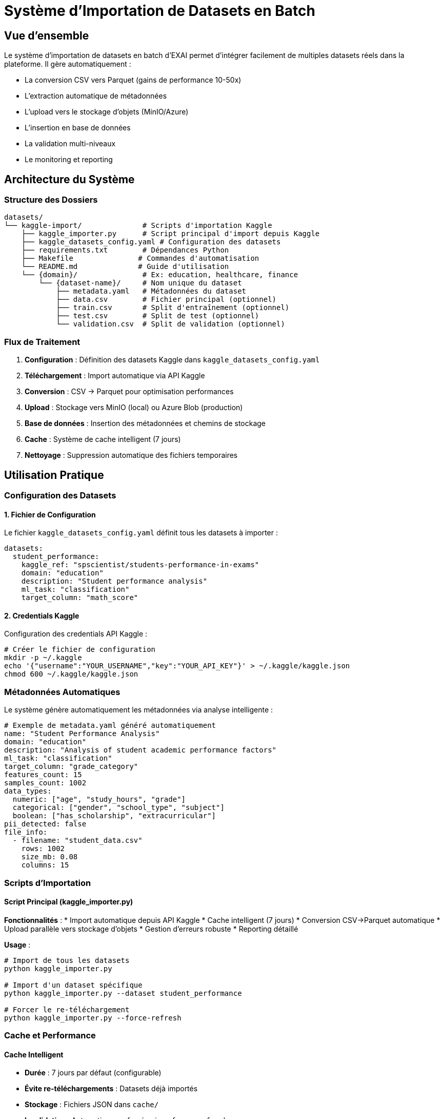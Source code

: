 = Système d'Importation de Datasets en Batch

== Vue d'ensemble

Le système d'importation de datasets en batch d'EXAI permet d'intégrer facilement de multiples datasets réels dans la plateforme. Il gère automatiquement :

* La conversion CSV vers Parquet (gains de performance 10-50x)
* L'extraction automatique de métadonnées
* L'upload vers le stockage d'objets (MinIO/Azure)
* L'insertion en base de données
* La validation multi-niveaux
* Le monitoring et reporting

== Architecture du Système

=== Structure des Dossiers

[source]
----
datasets/
└── kaggle-import/              # Scripts d'importation Kaggle
    ├── kaggle_importer.py      # Script principal d'import depuis Kaggle
    ├── kaggle_datasets_config.yaml # Configuration des datasets
    ├── requirements.txt        # Dépendances Python
    ├── Makefile               # Commandes d'automatisation
    └── README.md              # Guide d'utilisation
    └── {domain}/               # Ex: education, healthcare, finance
        └── {dataset-name}/     # Nom unique du dataset
            ├── metadata.yaml   # Métadonnées du dataset
            ├── data.csv        # Fichier principal (optionnel)
            ├── train.csv       # Split d'entraînement (optionnel)
            ├── test.csv        # Split de test (optionnel)
            └── validation.csv  # Split de validation (optionnel)
----

=== Flux de Traitement

1. **Configuration** : Définition des datasets Kaggle dans `kaggle_datasets_config.yaml`
2. **Téléchargement** : Import automatique via API Kaggle
3. **Conversion** : CSV → Parquet pour optimisation performances
4. **Upload** : Stockage vers MinIO (local) ou Azure Blob (production)
5. **Base de données** : Insertion des métadonnées et chemins de stockage
6. **Cache** : Système de cache intelligent (7 jours)
7. **Nettoyage** : Suppression automatique des fichiers temporaires

== Utilisation Pratique

=== Configuration des Datasets

==== 1. Fichier de Configuration

Le fichier `kaggle_datasets_config.yaml` définit tous les datasets à importer :

[source,yaml]
----
datasets:
  student_performance:
    kaggle_ref: "spscientist/students-performance-in-exams"
    domain: "education"
    description: "Student performance analysis"
    ml_task: "classification"
    target_column: "math_score"
----

==== 2. Credentials Kaggle

Configuration des credentials API Kaggle :

[source,bash]
----
# Créer le fichier de configuration
mkdir -p ~/.kaggle
echo '{"username":"YOUR_USERNAME","key":"YOUR_API_KEY"}' > ~/.kaggle/kaggle.json
chmod 600 ~/.kaggle/kaggle.json
----

=== Métadonnées Automatiques

Le système génère automatiquement les métadonnées via analyse intelligente :

[source,yaml]
----
# Exemple de metadata.yaml généré automatiquement
name: "Student Performance Analysis"
domain: "education"
description: "Analysis of student academic performance factors"
ml_task: "classification"
target_column: "grade_category"
features_count: 15
samples_count: 1002
data_types:
  numeric: ["age", "study_hours", "grade"]
  categorical: ["gender", "school_type", "subject"]
  boolean: ["has_scholarship", "extracurricular"]
pii_detected: false
file_info:
  - filename: "student_data.csv"
    rows: 1002
    size_mb: 0.08
    columns: 15
----

=== Scripts d'Importation

==== Script Principal (kaggle_importer.py)

**Fonctionnalités** :
* Import automatique depuis API Kaggle
* Cache intelligent (7 jours)
* Conversion CSV→Parquet automatique
* Upload parallèle vers stockage d'objets
* Gestion d'erreurs robuste
* Reporting détaillé

**Usage** :
[source,bash]
----
# Import de tous les datasets
python kaggle_importer.py

# Import d'un dataset spécifique
python kaggle_importer.py --dataset student_performance

# Forcer le re-téléchargement
python kaggle_importer.py --force-refresh
----

=== Cache et Performance

==== Cache Intelligent

* **Durée** : 7 jours par défaut (configurable)
* **Évite re-téléchargements** : Datasets déjà importés
* **Stockage** : Fichiers JSON dans `cache/`
* **Invalidation** : Automatique ou forcée via `--force-refresh`

==== Optimisations

* **Conversion Parquet** : Gains de performance 10-50x
* **Upload parallèle** : 4 threads simultanés
* **Retry logic** : 3 tentatives avec backoff exponentiel
* **Nettoyage automatique** : Suppression fichiers temporaires

=== Commandes Make Disponibles

==== Installation et Configuration

[source,bash]
----
# Installation des dépendances
make install

# Test authentification Kaggle
make test-auth

# Vérification configuration
make check-config
----

==== Opérations d'Import

[source,bash]
----
# Import de tous les datasets
make import-all

# Import des petits datasets seulement
make import-small

# Import d'un dataset spécifique
make import-dataset DATASET=student_performance

# Forcer le re-téléchargement
make force-refresh
----

==== Monitoring et Maintenance

[source,bash]
----
# Afficher l'état des imports
make status

# Lister les datasets configurés
make list-datasets

# Test de connexion aux services
make test-services

# Nettoyage des fichiers temporaires
make clean
----

== Système de Validation

=== Niveaux de Validation

==== Niveau 1 : Métadonnées
* Structure YAML valide
* Champs obligatoires présents
* Types de données cohérents

==== Niveau 2 : Fichiers
* Existence des fichiers CSV
* Intégrité des données
* Cohérence avec métadonnées

==== Niveau 3 : Base de Données
* Insertion réussie
* Contraintes respectées
* Relations valides

==== Niveau 4 : Stockage
* Upload réussi vers MinIO/Azure
* Accessibilité des fichiers
* Checksums validés

=== Rapports de Validation

Le système génère des rapports détaillés :

[source,json]
----
{
  "validation_summary": {
    "total_datasets": 7,
    "passed": 7,
    "failed": 0,
    "warnings": 2
  },
  "details": [
    {
      "dataset": "student-performance",
      "status": "passed",
      "checks": {
        "metadata": "✓",
        "files": "✓", 
        "database": "✓",
        "storage": "✓"
      }
    }
  ]
}
----

== Exemples Concrets

=== Exemple 1 : Import Simple

[source,bash]
----
# 1. Aller dans le dossier Kaggle
cd datasets/kaggle-import

# 2. Tester la configuration
make test-auth
make check-config

# 3. Importer un dataset spécifique
make import-dataset DATASET=student_performance

# 4. Vérifier le statut
make status
----

=== Exemple 2 : Import Multiple

[source,bash]
----
# Import de tous les petits datasets
make import-small

# Ou import de tous les datasets
make import-all

# Suivre les logs
tail -f kaggle_import.log
----

=== Exemple 3 : Ajouter un Nouveau Dataset

[source,yaml]
----
# 1. Ajouter dans kaggle_datasets_config.yaml
nouveau_dataset:
  kaggle_ref: "username/dataset-name"
  domain: "education"
  description: "Description du dataset"
  ml_task: "classification"
  target_column: "target"

# 2. Importer
make import-dataset DATASET=nouveau_dataset
----

== Configuration Avancée

=== Variables d'Environnement

[source,bash]
----
# Configuration MinIO (développement)
MINIO_ENDPOINT=localhost:9000
MINIO_ACCESS_KEY=minioadmin
MINIO_SECRET_KEY=minioadmin
MINIO_BUCKET=exai-datasets

# Configuration Azure (production)
AZURE_STORAGE_CONNECTION_STRING=...
AZURE_CONTAINER_NAME=datasets

# Configuration base de données
DATABASE_URL=postgresql://user:pass@localhost:5432/exaidb
----

=== Optimisations Performance

==== Conversion Parquet

* **Compression** : Snappy par défaut (bon ratio vitesse/taille)
* **Partitioning** : Par domaine pour accès optimisé
* **Schema Evolution** : Support des changements de structure

==== Upload Parallèle

* **Threads** : 4 uploads simultanés par défaut
* **Retry Logic** : 3 tentatives avec backoff exponentiel
* **Checksum** : Validation MD5 automatique

=== Gestion des Erreurs

==== Types d'Erreurs Communes

1. **Fichiers corrompus** : Validation CSV échoue
2. **Métadonnées invalides** : Structure YAML incorrecte
3. **Connexion stockage** : MinIO/Azure inaccessible
4. **Contraintes DB** : Violation des règles métier

==== Stratégies de Récupération

* **Rollback automatique** : Annulation en cas d'échec partiel
* **Mode dégradé** : Import sans upload si stockage indisponible
* **Logs détaillés** : Traçabilité complète des opérations

== Bonnes Pratiques

=== Organisation des Datasets

1. **Nommage cohérent** : `snake_case` pour fichiers et dossiers
2. **Structure uniforme** : Même organisation pour tous les domaines
3. **Documentation** : README.md dans chaque dossier de domaine

=== Métadonnées de Qualité

1. **Descriptions claires** : Explications compréhensibles
2. **Tags pertinents** : Facilitent la recherche
3. **Sources citées** : Traçabilité des données

=== Monitoring et Maintenance

1. **Validation régulière** : `make validate-all` hebdomadaire
2. **Backup métadonnées** : Sauvegarde avant gros changements
3. **Monitoring espace** : Surveillance stockage objets

== Intégration avec EXAI

=== Backend Integration

Le backend lit exclusivement depuis le stockage d'objets :

[source,python]
----
# common/storage_client.py
async def get_dataset(dataset_id: str):
    # Lecture depuis MinIO/Azure uniquement
    return await storage_client.download_parquet(dataset_id)
----

=== Frontend Integration

Interface utilisateur pour parcourir les datasets importés :

* **Catalogue** : Liste tous les datasets disponibles
* **Filtrage** : Par domaine, tâche ML, taille
* **Prévisualisation** : Échantillon des données
* **Statistiques** : Métriques automatiques

== Dépannage

=== Problèmes Courants

==== Import Échoue
[source,bash]
----
# Vérifier les logs
tail -f kaggle_import.log

# Tester l'authentification Kaggle
make test-auth

# Tester la connexion stockage
make test-services
----

==== Dataset Introuvable
[source,bash]
----
# Vérifier la référence Kaggle
kaggle datasets list -s "nom_dataset"

# Lister les datasets configurés
make list-datasets
----

==== Cache Problématique
[source,bash]
----
# Nettoyer le cache
make clean

# Forcer le re-téléchargement
make force-refresh
----

=== Support et Maintenance

* **Logs centralisés** : `kaggle_import.log`
* **Configuration** : `kaggle_datasets_config.yaml`
* **Documentation** : README.md complet dans `datasets/kaggle-import/`

== Conclusion

Le système d'importation de datasets en batch d'EXAI offre une solution industrielle complète pour intégrer facilement de multiples datasets réels. Avec ses fonctionnalités d'extraction automatique de métadonnées, de conversion optimisée, et de validation multi-niveaux, il garantit la qualité et la performance du système EXAI.

Pour toute question ou problème, consultez les logs détaillés et utilisez les commandes de validation pour diagnostiquer les issues. 